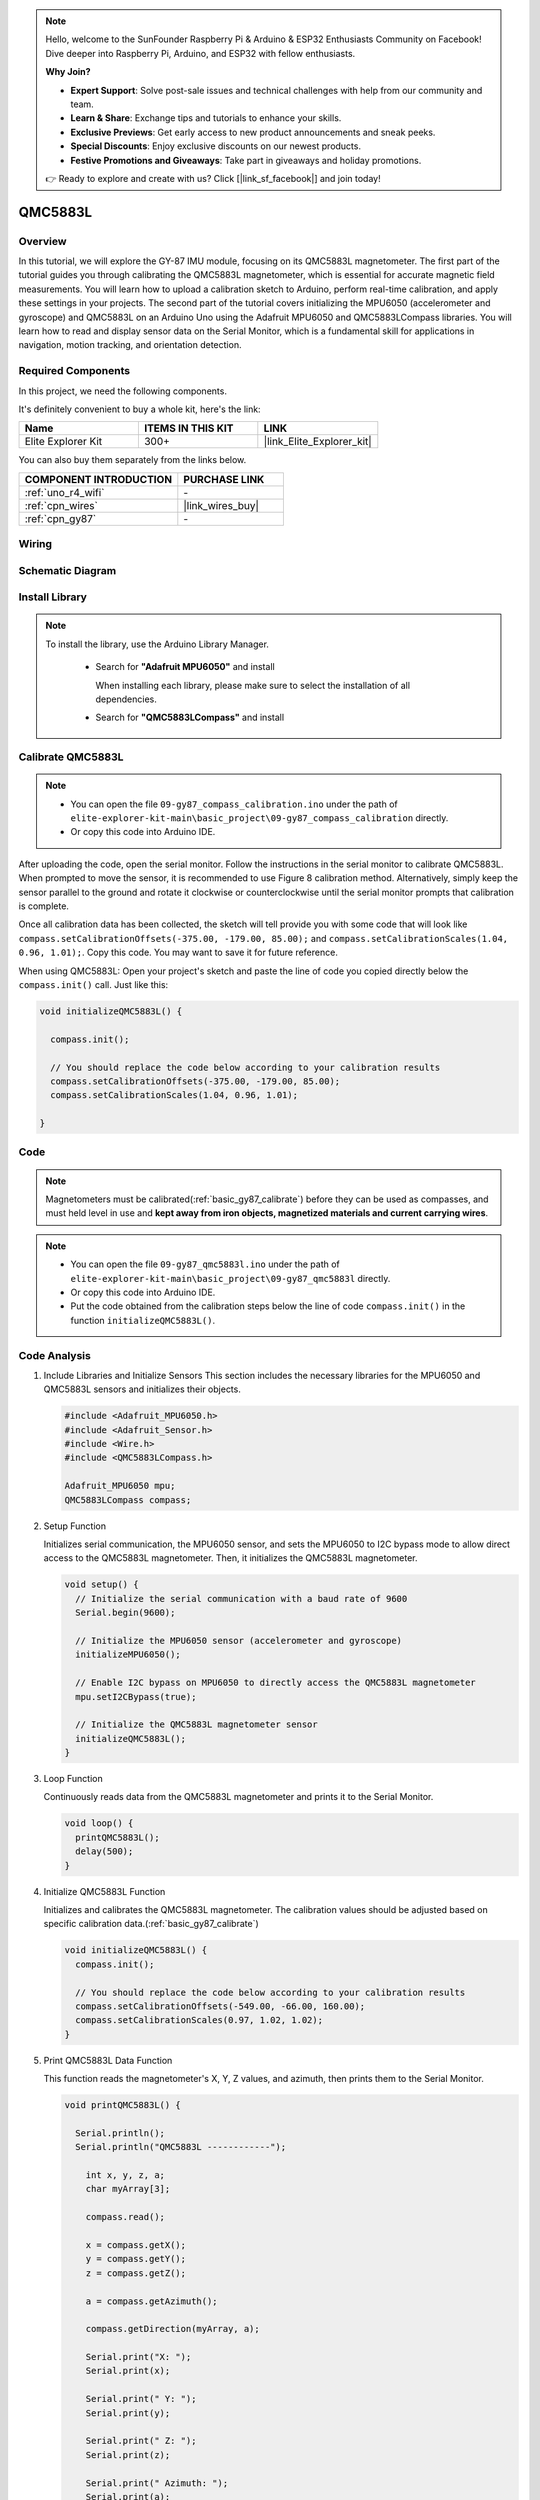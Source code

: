 .. note::

    Hello, welcome to the SunFounder Raspberry Pi & Arduino & ESP32 Enthusiasts Community on Facebook! Dive deeper into Raspberry Pi, Arduino, and ESP32 with fellow enthusiasts.

    **Why Join?**

    - **Expert Support**: Solve post-sale issues and technical challenges with help from our community and team.
    - **Learn & Share**: Exchange tips and tutorials to enhance your skills.
    - **Exclusive Previews**: Get early access to new product announcements and sneak peeks.
    - **Special Discounts**: Enjoy exclusive discounts on our newest products.
    - **Festive Promotions and Giveaways**: Take part in giveaways and holiday promotions.

    👉 Ready to explore and create with us? Click [|link_sf_facebook|] and join today!

.. _basic_gy87_qmc5883l:

QMC5883L
==========================

Overview
---------------

In this tutorial, we will explore the GY-87 IMU module, focusing on its QMC5883L magnetometer. The first part of the tutorial guides you through calibrating the QMC5883L magnetometer, which is essential for accurate magnetic field measurements. You will learn how to upload a calibration sketch to Arduino, perform real-time calibration, and apply these settings in your projects. The second part of the tutorial covers initializing the MPU6050 (accelerometer and gyroscope) and QMC5883L on an Arduino Uno using the Adafruit MPU6050 and QMC5883LCompass libraries. You will learn how to read and display sensor data on the Serial Monitor, which is a fundamental skill for applications in navigation, motion tracking, and orientation detection.

Required Components
-------------------------

In this project, we need the following components. 

It's definitely convenient to buy a whole kit, here's the link: 

.. list-table::
    :widths: 20 20 20
    :header-rows: 1

    *   - Name	
        - ITEMS IN THIS KIT
        - LINK
    *   - Elite Explorer Kit
        - 300+
        - |link_Elite_Explorer_kit|

You can also buy them separately from the links below.

.. list-table::
    :widths: 30 20
    :header-rows: 1

    *   - COMPONENT INTRODUCTION
        - PURCHASE LINK

    *   - :ref:`uno_r4_wifi`
        - \-
    *   - :ref:`cpn_wires`
        - |link_wires_buy|
    *   - :ref:`cpn_gy87`
        - \-

Wiring
----------------------

.. image:: img/09-gy87_bb.png
    :align: center
    :width: 90%

.. raw:: html

   <br/>


Schematic Diagram
-----------------------

.. image:: img/09_basic_gy87_schematic.png
    :align: center
    :width: 60%


Install Library
-----------------------

.. note:: 
    To install the library, use the Arduino Library Manager. 
    
        - Search for **"Adafruit MPU6050"** and install

          When installing each library, please make sure to select the installation of all dependencies.
      
          .. image:: img/09-add_lib_tip.png
             :width: 80%

        - Search for **"QMC5883LCompass"** and install


.. _basic_gy87_calibrate:

Calibrate QMC5883L
-----------------------

.. note::

    * You can open the file ``09-gy87_compass_calibration.ino`` under the path of ``elite-explorer-kit-main\basic_project\09-gy87_compass_calibration`` directly.
    * Or copy this code into Arduino IDE.

.. raw:: html

    <iframe src=https://create.arduino.cc/editor/sunfounder01/252c7a58-3a9f-4c66-959e-f45fc19e68aa/preview?embed style="height:510px;width:100%;margin:10px 0" frameborder=0></iframe>

After uploading the code, open the serial monitor. Follow the instructions in the serial monitor to calibrate QMC5883L. When prompted to move the sensor, it is recommended to use Figure 8 calibration method. Alternatively, simply keep the sensor parallel to the ground and rotate it clockwise or counterclockwise until the serial monitor prompts that calibration is complete.

.. image:: img/09_calibrate_qmc5883l.png
    :width: 100%
    :align: center

Once all calibration data has been collected, the sketch will tell provide you with some code that will look like ``compass.setCalibrationOffsets(-375.00, -179.00, 85.00);`` and ``compass.setCalibrationScales(1.04, 0.96, 1.01);``. Copy this code. You may want to save it for future reference.

When using QMC5883L: Open your project's sketch and paste the line of code you copied directly below the ``compass.init()`` call. Just like this:

.. code:: arduino 

   void initializeQMC5883L() {
   
     compass.init();
   
     // You should replace the code below according to your calibration results
     compass.setCalibrationOffsets(-375.00, -179.00, 85.00);
     compass.setCalibrationScales(1.04, 0.96, 1.01);
   
   }

Code
---------------------------------------------

.. note::

   Magnetometers must be calibrated(:ref:`basic_gy87_calibrate`) before they can be used as compasses, and must held level in use and **kept away from iron objects, magnetized materials and current carrying wires**.

.. note::

    * You can open the file ``09-gy87_qmc5883l.ino`` under the path of ``elite-explorer-kit-main\basic_project\09-gy87_qmc5883l`` directly.
    * Or copy this code into Arduino IDE.
    * Put the code obtained from the calibration steps below the line of code ``compass.init()`` in the function ``initializeQMC5883L()``.

.. raw:: html

    <iframe src=https://create.arduino.cc/editor/sunfounder01/8b266a18-ce7b-4330-8c10-c9f4148bb8ec/preview?embed style="height:510px;width:100%;margin:10px 0" frameborder=0></iframe>


Code Analysis
------------------------


#. Include Libraries and Initialize Sensors
   This section includes the necessary libraries for the MPU6050 and QMC5883L sensors and initializes their objects.

   .. code-block:: arduino
      
      #include <Adafruit_MPU6050.h>
      #include <Adafruit_Sensor.h>
      #include <Wire.h>
      #include <QMC5883LCompass.h>

      Adafruit_MPU6050 mpu;
      QMC5883LCompass compass;

#. Setup Function

   Initializes serial communication, the MPU6050 sensor, and sets the MPU6050 to I2C bypass mode to allow direct access to the QMC5883L magnetometer. Then, it initializes the QMC5883L magnetometer.

   .. code-block:: arduino
      
      void setup() {
        // Initialize the serial communication with a baud rate of 9600
        Serial.begin(9600);
      
        // Initialize the MPU6050 sensor (accelerometer and gyroscope)
        initializeMPU6050();
      
        // Enable I2C bypass on MPU6050 to directly access the QMC5883L magnetometer
        mpu.setI2CBypass(true);
      
        // Initialize the QMC5883L magnetometer sensor
        initializeQMC5883L();
      }

#. Loop Function

   Continuously reads data from the QMC5883L magnetometer and prints it to the Serial Monitor.

   .. code-block:: arduino
      
      void loop() {
        printQMC5883L();
        delay(500);
      }

#. Initialize QMC5883L Function

   Initializes and calibrates the QMC5883L magnetometer. The calibration values should be adjusted based on specific calibration data.(:ref:`basic_gy87_calibrate`)

   .. code-block:: arduino
      
      void initializeQMC5883L() {
        compass.init();
      
        // You should replace the code below according to your calibration results
        compass.setCalibrationOffsets(-549.00, -66.00, 160.00);
        compass.setCalibrationScales(0.97, 1.02, 1.02);
      }

#. Print QMC5883L Data Function

   This function reads the magnetometer's X, Y, Z values, and azimuth, then prints them to the Serial Monitor.

   .. code-block:: arduino

    void printQMC5883L() {
    
      Serial.println();
      Serial.println("QMC5883L ------------");
    
    	int x, y, z, a;
    	char myArray[3];
    	
    	compass.read();
      
    	x = compass.getX();
    	y = compass.getY();
    	z = compass.getZ();
    	
    	a = compass.getAzimuth();
    
    	compass.getDirection(myArray, a);
      
    	Serial.print("X: ");
    	Serial.print(x);
    
    	Serial.print(" Y: ");
    	Serial.print(y);
    
    	Serial.print(" Z: ");
    	Serial.print(z);
    
    	Serial.print(" Azimuth: ");
    	Serial.print(a);
    
    	Serial.print(" Direction: ");
    	Serial.print(myArray[0]);
    	Serial.print(myArray[1]);
    	Serial.println(myArray[2]);
    
      Serial.println("QMC5883L ------------");
      Serial.println();
    }
